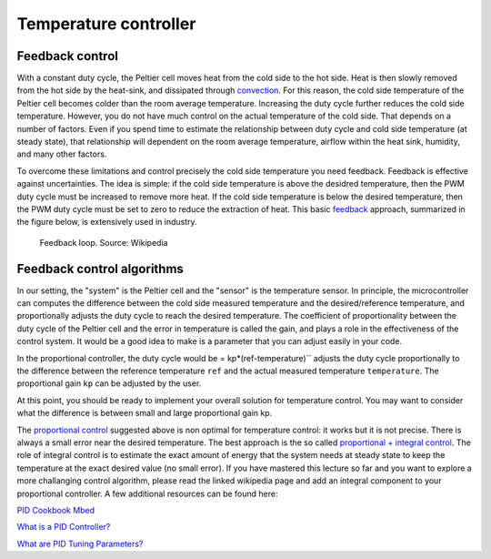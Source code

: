 Temperature controller
======================



Feedback control
----------------



With a constant duty cycle, the Peltier cell moves heat from the cold side to the hot side. Heat is then slowly removed from the hot side by the heat-sink, and dissipated through `convection <https://en.wikipedia.org/wiki/Convection>`_. For this reason, the cold side temperature of the Peltier cell becomes colder than the room average temperature. Increasing the duty cycle further reduces the cold side temperature. However, you do not have much control on the actual temperature of the cold side. That depends on a number of factors. Even if you spend time to estimate the relationship between duty cycle and cold side temperature (at steady state), that relationship will dependent on the room average temperature, airflow within the heat sink, humidity, and many other factors.  

To overcome these limitations and control precisely the cold side temperature you need feedback. Feedback is effective against uncertainties. The idea is simple: if the cold side temperature is above the desidred temperature, then the PWM duty cycle must be increased to remove more heat. If the cold side temperature is below the desired temperature, then the PWM duty cycle must be set to zero to reduce the extraction of heat. This basic `feedback <https://en.wikipedia.org/wiki/Control_theory>`_ approach, summarized in the figure below, is extensively used in industry. 

.. figure:: https://upload.wikimedia.org/wikipedia/commons/2/24/Feedback_loop_with_descriptions.svg
   :scale: 50 %
   :alt: Feedback loop

   Feedback loop. Source: Wikipedia






Feedback control algorithms
---------------------------


In our setting, the "system" is the Peltier cell and the "sensor" is the temperature sensor. In principle, the microcontroller can computes the difference between the cold side measured temperature and the desired/reference temperature, and proportionally adjusts the duty cycle to reach the desired temperature. The coefficient of proportionality between the duty cycle of the Peltier cell and the error in temperature is called the gain, and plays a role in the effectiveness of the control system. It would be a good idea to make is a parameter that you can adjust easily in your code.


In the proportional controller, the duty cycle would be = kp*(ref-temperature)`` adjusts the duty cycle proportionally to the difference between the reference temperature ``ref`` and the actual measured temperature ``temperature``. The proportional gain ``kp`` can be adjusted by the user.

At this point, you should be ready to implement your overall solution for temperature control. You may want to consider what the difference is between small and large proportional gain kp.

The `proportional control <https://en.wikipedia.org/wiki/Proportional_control>`_ suggested above is non optimal for temperature control: it works but it is not precise. There is always a small error near the desired temperature. The best approach is the so called `proportional + integral control <https://en.wikipedia.org/wiki/PID_controller>`_. The role of integral control is to estimate the exact amount of energy that the system needs at steady state to keep the temperature at the exact desired value (no small error). If you have mastered this lecture so far and you want to explore a more challanging control algorithm, please read the linked wikipedia page and add an integral component to your proportional controller. A few additional resources can be found here:

`PID Cookbook Mbed <https://os.mbed.com/cookbook/PID>`_

`What is a PID Controller? <https://www.youtube.com/watch?v=sFqFrmMJ-sg>`_

`What are PID Tuning Parameters? <https://www.youtube.com/watch?v=1ImhKwpSmuc>`_


